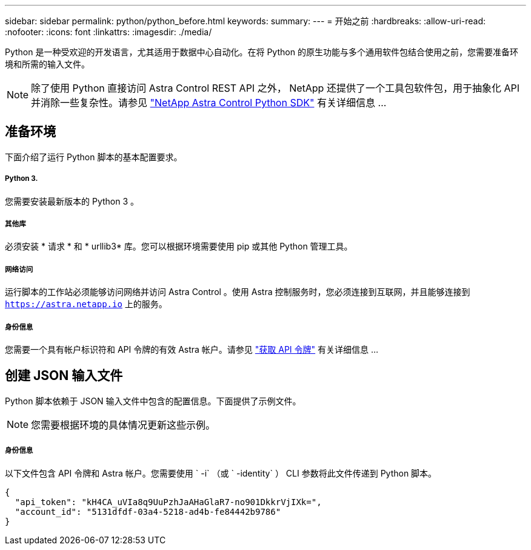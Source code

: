 ---
sidebar: sidebar 
permalink: python/python_before.html 
keywords:  
summary:  
---
= 开始之前
:hardbreaks:
:allow-uri-read: 
:nofooter: 
:icons: font
:linkattrs: 
:imagesdir: ./media/


[role="lead"]
Python 是一种受欢迎的开发语言，尤其适用于数据中心自动化。在将 Python 的原生功能与多个通用软件包结合使用之前，您需要准备环境和所需的输入文件。


NOTE: 除了使用 Python 直接访问 Astra Control REST API 之外， NetApp 还提供了一个工具包软件包，用于抽象化 API 并消除一些复杂性。请参见 link:../python/astra_toolkits.html["NetApp Astra Control Python SDK"] 有关详细信息 ...



== 准备环境

下面介绍了运行 Python 脚本的基本配置要求。



===== Python 3.

您需要安装最新版本的 Python 3 。



===== 其他库

必须安装 * 请求 * 和 * urllib3* 库。您可以根据环境需要使用 pip 或其他 Python 管理工具。



===== 网络访问

运行脚本的工作站必须能够访问网络并访问 Astra Control 。使用 Astra 控制服务时，您必须连接到互联网，并且能够连接到 `https://astra.netapp.io` 上的服务。



===== 身份信息

您需要一个具有帐户标识符和 API 令牌的有效 Astra 帐户。请参见 link:../get-started/get_api_token.html["获取 API 令牌"] 有关详细信息 ...



== 创建 JSON 输入文件

Python 脚本依赖于 JSON 输入文件中包含的配置信息。下面提供了示例文件。


NOTE: 您需要根据环境的具体情况更新这些示例。



===== 身份信息

以下文件包含 API 令牌和 Astra 帐户。您需要使用 ` -i` （或 ` -identity` ） CLI 参数将此文件传递到 Python 脚本。

[source, json]
----
{
  "api_token": "kH4CA_uVIa8q9UuPzhJaAHaGlaR7-no901DkkrVjIXk=",
  "account_id": "5131dfdf-03a4-5218-ad4b-fe84442b9786"
}
----